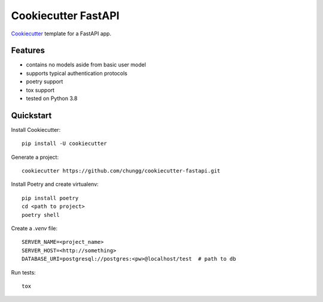 Cookiecutter FastAPI
====================

Cookiecutter_ template for a FastAPI app.


Features
--------
- contains no models aside from basic user model
- supports typical authentication protocols
- poetry support
- tox support
- tested on Python 3.8

.. _Cookiecutter: https://github.com/cookiecutter/cookiecutter


Quickstart
----------

Install Cookiecutter::

    pip install -U cookiecutter

Generate a project::

    cookiecutter https://github.com/chungg/cookiecutter-fastapi.git

Install Poetry and create virtualenv::

    pip install poetry
    cd <path to project>
    poetry shell

Create a `.venv` file::

    SERVER_NAME=<project_name>
    SERVER_HOST=<http://something>
    DATABASE_URI=postgresql://postgres:<pw>@localhost/test  # path to db

Run tests::

    tox
